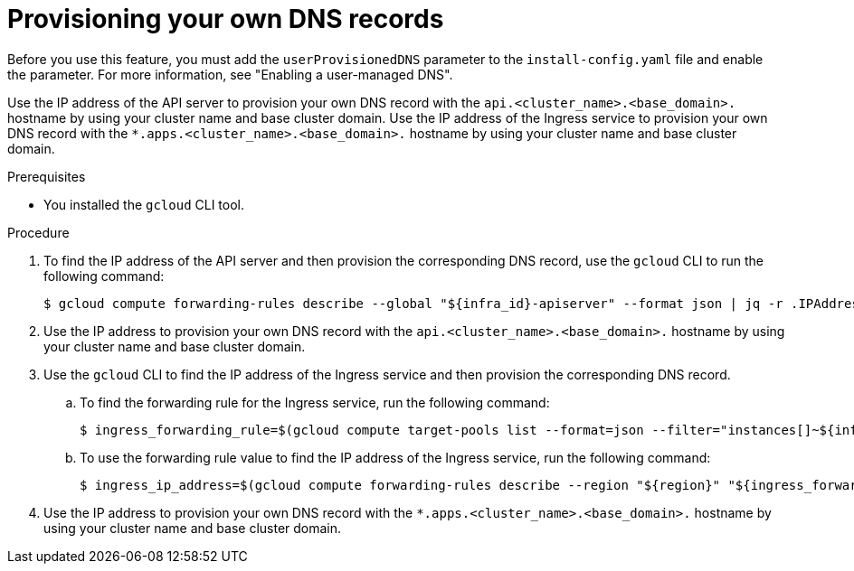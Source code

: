 
:_mod-docs-content-type: PROCEDURE
[id="installation-gcp-provisioning-own-dns-records_{context}"]
= Provisioning your own DNS records

Before you use this feature, you must add the `userProvisionedDNS` parameter to the `install-config.yaml` file and enable the parameter. For more information, see "Enabling a user-managed DNS".

Use the IP address of the API server to provision your own DNS record with the `api.<cluster_name>.<base_domain>.` hostname by using your cluster name and base cluster domain. Use the IP address of the Ingress service to provision your own DNS record with the `*.apps.<cluster_name>.<base_domain>.` hostname by using your cluster name and base cluster domain.

.Prerequisites

* You installed the `gcloud` CLI tool.

.Procedure

. To find the IP address of the API server and then provision the corresponding DNS record, use the `gcloud` CLI to run the following command:
+
[source,terminal]
----
$ gcloud compute forwarding-rules describe --global "${infra_id}-apiserver" --format json | jq -r .IPAddress
----
. Use the IP address to provision your own DNS record with the `api.<cluster_name>.<base_domain>.` hostname by using your cluster name and base cluster domain.

. Use the `gcloud` CLI to find the IP address of the Ingress service and then provision the corresponding DNS record.
.. To find the forwarding rule for the Ingress service, run the following command:
+
[source,terminal]
----
$ ingress_forwarding_rule=$(gcloud compute target-pools list --format=json --filter="instances[]~${infra_id}" | jq -r .[].name)
----
.. To use the forwarding rule value to find the IP address of the Ingress service, run the following command:
+
[source,terminal]
----
$ ingress_ip_address=$(gcloud compute forwarding-rules describe --region "${region}" "${ingress_forwarding_rule}" --format json | jq -r .IPAddress)
----
. Use the IP address to provision your own DNS record with the `*.apps.<cluster_name>.<base_domain>.` hostname by using your cluster name and base cluster domain.
